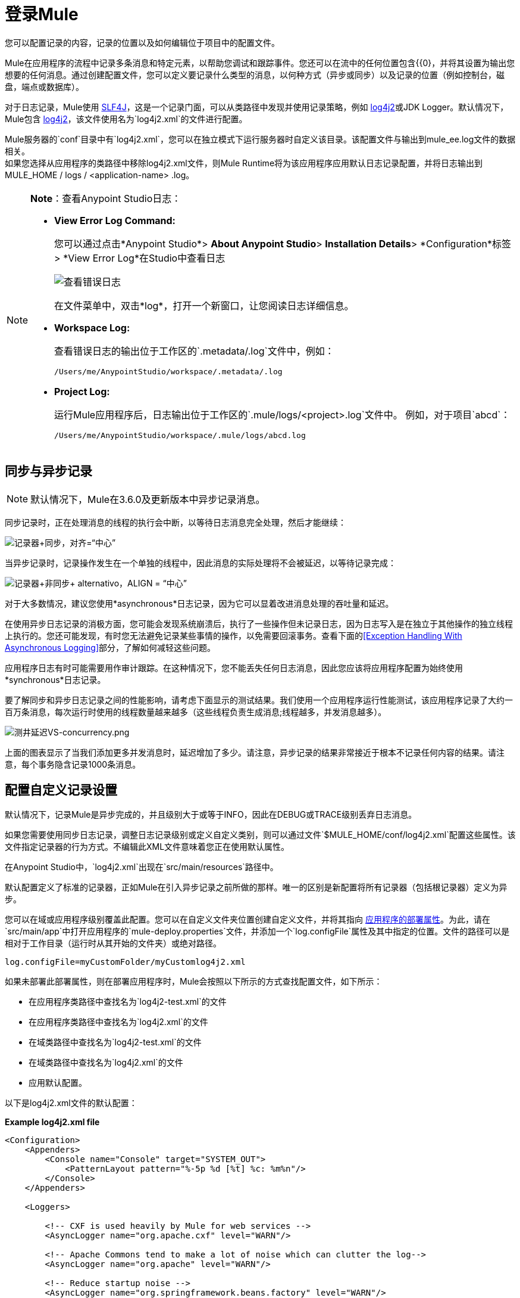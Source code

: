 = 登录Mule
:keywords: mule, studio, logger, logs, log, notifications, errors, debug

您可以配置记录的内容，记录的位置以及如何编辑位于项目中的配置文件。

Mule在应用程序的流程中记录多条消息和特定元素，以帮助您调试和跟踪事件。您还可以在流中的任何位置包含{{0}，并将其设置为输出您想要的任何消息。通过创建配置文件，您可以定义要记录什么类型的消息，以何种方式（异步或同步）以及记录的位置（例如控制台，磁盘，端点或数据库）。

对于日志记录，Mule使用 link:http://www.slf4j.org/[SLF4J]，这是一个记录门面，可以从类路径中发现并使用记录策略，例如 link:https://logging.apache.org/log4j/2.x/[log4j2]或JDK Logger。默认情况下，Mule包含 link:https://logging.apache.org/log4j/2.x/[log4j2]，该文件使用名为`log4j2.xml`的文件进行配置。

Mule服务器的`conf`目录中有`log4j2.xml`，您可以在独立模式下运行服务器时自定义该目录。该配置文件与输出到mule_ee.log文件的数据相关。 +
如果您选择从应用程序的类路径中移除log4j2.xml文件，则Mule Runtime将为该应用程序应用默认日志记录配置，并将日志输出到MULE_HOME / logs / <application-name> .log。

[NOTE]
====
*Note*：查看Anypoint Studio日志：

*  *View Error Log Command:*
+
您可以通过点击*Anypoint Studio*> *About Anypoint Studio*> *Installation Details*> *Configuration*标签> *View Error Log*在Studio中查看日志
+
image:logging-in-mule-view-error-log.png[查看错误日志]
+
在文件菜单中，双击*log*，打开一个新窗口，让您阅读日志详细信息。
+
*  *Workspace Log:*
+
查看错误日志的输出位于工作区的`.metadata/.log`文件中，例如：
+
[source]
----
/Users/me/AnypointStudio/workspace/.metadata/.log
----
+
*  *Project Log:*
+
运行Mule应用程序后，日志输出位于工作区的`.mule/logs/<project>.log`文件中。
例如，对于项目`abcd`：
+
[source]
----
/Users/me/AnypointStudio/workspace/.mule/logs/abcd.log
----
====

== 同步与异步记录

[NOTE]
默认情况下，Mule在3.6.0及更新版本中异步记录消息。

同步记录时，正在处理消息的线程的执行会中断，以等待日志消息完全处理，然后才能继续：

image:logger+synch.jpeg[记录器+同步，对齐=“中心”]

当异步记录时，记录操作发生在一个单独的线程中，因此消息的实际处理将不会被延迟，以等待记录完成：

image:logger+asynch+alternativo.jpeg[记录器+非同步+ alternativo，ALIGN = “中心”]

对于大多数情况，建议您使用*asynchronous*日志记录，因为它可以显着改进消息处理的吞吐量和延迟。

在使用异步日志记录的消极方面，您可能会发现系统崩溃后，执行了一些操作但未记录日志，因为日志写入是在独立于其他操作的独立线程上执行的。您还可能发现，有时您无法避免记录某些事情的操作，以免需要回滚事务。查看下面的<<Exception Handling With Asynchronous Logging>>部分，了解如何减轻这些问题。

应用程序日志有时可能需要用作审计跟踪。在这种情况下，您不能丢失任何日志消息，因此您应该将应用程序配置为始终使用*synchronous*日志记录。

要了解同步和异步日志记录之间的性能影响，请考虑下面显示的测试结果。我们使用一个应用程序运行性能测试，该应用程序记录了大约一百万条消息，每次运行时使用的线程数量越来越多（这些线程负责生成消息;线程越多，并发消息越多）。

image:logging-latency-vs-concurrency.png[测井延迟VS-concurrency.png]

上面的图表显示了当我们添加更多并发消息时，延迟增加了多少。请注意，异步记录的结果非常接近于根本不记录任何内容的结果。请注意，每个事务隐含记录1000条消息。

== 配置自定义记录设置

默认情况下，记录Mule是异步完成的，并且级别大于或等于INFO，因此在DEBUG或TRACE级别丢弃日志消息。

如果您需要使用同步日志记录，调整日志记录级别或定义自定义类别，则可以通过文件`$MULE_HOME/conf/log4j2.xml`配置这些属性。该文件指定记录器的行为方式。不编辑此XML文件意味着您正在使用默认属性。

在Anypoint Studio中，`log4j2.xml`出现在`src/main/resources`路径中。

默认配置定义了标准的记录器，正如Mule在引入异步记录之前所做的那样。唯一的区别是新配置将所有记录器（包括根记录器）定义为异步。

您可以在域或应用程序级别覆盖此配置。您可以在自定义文件夹位置创建自定义文件，并将其指向 link:/mule-user-guide/v/3.9/mule-application-deployment-descriptor[应用程序的部署属性]。为此，请在`src/main/app`中打开应用程序的`mule-deploy.properties`文件，并添加一个`log.configFile`属性及其中指定的位置。文件的路径可以是相对于工作目录（运行时从其开始的文件夹）或绝对路径。

[source]
----
log.configFile=myCustomFolder/myCustomlog4j2.xml
----

如果未部署此部署属性，则在部署应用程序时，Mule会按照以下所示的方式查找配置文件，如下所示：

* 在应用程序类路径中查找名为`log4j2-test.xml`的文件
* 在应用程序类路径中查找名为`log4j2.xml`的文件
* 在域类路径中查找名为`log4j2-test.xml`的文件
* 在域类路径中查找名为`log4j2.xml`的文件
* 应用默认配置。


以下是log4j2.xml文件的默认配置：

*Example log4j2.xml file*

[source, xml, linenums]
----
<Configuration>
    <Appenders>
        <Console name="Console" target="SYSTEM_OUT">
            <PatternLayout pattern="%-5p %d [%t] %c: %m%n"/>
        </Console>
    </Appenders>

    <Loggers>

        <!-- CXF is used heavily by Mule for web services -->
        <AsyncLogger name="org.apache.cxf" level="WARN"/>

        <!-- Apache Commons tend to make a lot of noise which can clutter the log-->
        <AsyncLogger name="org.apache" level="WARN"/>

        <!-- Reduce startup noise -->
        <AsyncLogger name="org.springframework.beans.factory" level="WARN"/>

        <!-- Mule classes -->
        <AsyncLogger name="org.mule" level="INFO"/>
        <AsyncLogger name="com.mulesoft" level="INFO"/>

        <AsyncRoot level="INFO">
            <AppenderRef ref="Console"/>
        </AsyncRoot>
    </Loggers>

</Configuration>
----

[TIP]
有关如何构建此配置文件的更多信息，请参阅 link:https://logging.apache.org/log4j/2.x/manual/configuration.html[log4j 2配置指南]

== 配置Runtime Manager Agent的日志

[NOTE]
此配置仅在使用Runtime Manager代理1.5.2和更高版本时有效。

如果您想将Runtime Manager Agent状态记录在默认的“mule_agent.log”文件以外的其他位置，则可以设置日志配置文件来执行此操作。

您可以配置'$ MULE_HOME / conf / log4j2.xml'文件以包含名为'mule-agent-appender'的新Log4j2 Appender。如果包含，Runtime Manager Agent插件将使用此appender记录其状态。

您的`log4j2.xml`文件应包含类似以下代码段的内容以启用此功能：

[source, xml, linenums]
----
<Configuration>
    <Appenders>

      (...)

        <RollingFile name="mule-agent-appender" fileName="${env:MULE_HOME}/logs/custom_mule_agent.log" filePattern="${env:MULE_HOME}/logs/custom_mule_agent.log-%d{MM-dd-yyyy}.log.gz">
            <PatternLayout>
                <Pattern>%d %p %c{1.} [%t] %m%n</Pattern>
            </PatternLayout>
            <Policies>
                <TimeBasedTriggeringPolicy />
                <SizeBasedTriggeringPolicy size="250 MB"/>
            </Policies>
        </RollingFile>
    </Appenders>

    <Loggers>

        (...)

        <AsyncLogger name="com.mulesoft.agent" additivity="TRUE" level="ALL">
          <AppenderRef ref="mule-agent-appender" />
        </AsyncLogger>

        <AsyncRoot level="INFO">
          <AppenderRef ref="Console"/>
        </AsyncRoot>

</Configuration>
----

上面的示例使Runtime Manager代理将其状态记录到'$ MULE_HOME / logs / custom_mule_agent.log'中的滚动日志文件中，该日志文件每天都会滚动并且文件达到250MB大小。

其他Log4j2 appender配置可以在https://logging.apache.org/log4j/2.x/manual/appenders.html找到。


使用异步记录异常处理== 

如果您使用异步日志记录并遇到可能导致日志不完整的系统崩溃，则会出现一个异常处理程序，旨在帮助您解决这种情况。默认情况下，Mule会注册一个LMAX `ExceptionHandler`，记录将日志事件转储到磁盘的任何问题，并记录到控制台和`logs/mule_ee.log`。或者，您可以通过将系统属性`AsyncLoggerConfig.ExceptionHandler`设置为实现该接口的类的规范名称来提供您自己的异常处理程序。

这是默认异常处理程序类的样子：

[source, java, linenums]
----
/*
 * Copyright (c) MuleSoft, Inc.  All rights reserved.  http://www.mulesoft.com
 * The software in this package is published under the terms of the CPAL v1.0
 * license, a copy of which has been included with this distribution in the
 * LICENSE.txt file.
 */
package org.mule.module.launcher.log4j2;

import com.lmax.disruptor.ExceptionHandler;

import org.apache.logging.log4j.status.StatusLogger;

/**
 * Implementation of {@link com.lmax.disruptor.ExceptionHandler} to be used
 * when async loggers fail to log their messages. It logs this event
 * using the {@link org.apache.logging.log4j.status.StatusLogger}
 *
 * @since 3.6.0
 */
public class AsyncLoggerExceptionHandler implements ExceptionHandler
{

    private static final StatusLogger logger = StatusLogger.getLogger();

    @Override
    public void handleEventException(Throwable ex, long sequence, Object event)
    {
        logger.error("Failed to asynchronously log message: " + event, ex);
    }

    @Override
    public void handleOnStartException(Throwable ex)
    {
        logger.error("Failed to start asynchronous logger", ex);
    }

    @Override
    public void handleOnShutdownException(Throwable ex)
    {
        logger.error("Failed to stop asynchronous logger", ex);
    }
}
----

不幸的是，这不是一个完整的解决方案，因为最终在异步和同步日志记录之间存在性能可靠性的折衷。如果丢失这些日志消息的风险是一个严重问题，那么您别无选择，只能将您的记录器配置为同步。请注意，您不必被迫在所有日志同步或全部异步之间选择，您可以混合使用两者。

==  log4j到log4j2迁移

从Mule运行时3.6.0开始，log4j被log4j2取代为管理日志的后端工具。这意味着一些向后兼容性问题，因为这个新框架中的必要配置文件是不同的。 Log4j2允许异步记录，这是以前不可用的; Mule现在默认实现异步日志记录，因为它意味着性能的显着提高。虽然Mule的政策是不会破坏次要版本的向后兼容性，但这种变化所带来的性能改进的程度远远超过了任何不便之处，并且值得实施变更。

从Mule版本中迁移的应用程序早于3.6.0，但使用默认的日志记录设置不会遇到任何问题并保持正常工作（除了日志记录是异步的）。对于超过3.6.0的应用程序，并且包含自定义日志记录配置文件（均带有.xml和.properties扩展名），此文件不再被识别;在这些情况下，根据默认设置管理日志记录。

[TIP]
如果您在更新配置文件时遇到问题，可以在 link:https://logging.apache.org/log4j/2.x/manual/configuration.html[log4j 2配置指南]或联系人中找到更多信息
link:https://www.mulesoft.com/support-and-services/mule-esb-support-license-subscription[MuleSoft支持]。

作为日志机制实现slf4j是非常值得鼓励的，因为Mule项目是使用_slf4j 1.7.7_标准化的。尽管如此，其他API也受支持，并且slf4j网桥包含在Mule发行版中，以确保无论您选择哪个框架，log4j2最终都会通过集中配置来处理每个日志事件。在这种情况下，您必须确保不要在应用程序/扩展中打包任何日志记录库，以避免在这些库和链接到slf4j的网桥之间出现类路径问题。

== 配置重新加载

默认情况下，Mule每60秒轮询一次修改后的配置文件以检查更改。如果这些文件中的任何一个已经改变，则记录器配置将被即时修改。您可以通过设置根元素中的`monitorInterval`属性（检查 link:https://logging.apache.org/log4j/2.x/manual/[log4j 2手册]以进一步参考）来自定义此时间间隔。

== 使HTTP连接器更加完美

要调试使用新 link:/mule-user-guide/v/3.9/http-connector[HTTP连接器]的项目，您可能会发现使日志记录比平常更详细，并跟踪项目中`http-listener`和`http-request`连接器的所有行为是有用的。要激活此模式，您必须对log4j2.xml配置文件进行以下添加：

[source, xml, linenums]
----
<AsyncLogger name="org.glassfish.grizzly" level="DEBUG"/>
<AsyncLogger name="org.asynchttpclient" level="DEBUG"/>
----

== 从JMX控制日志记录

您可以通过在Mule配置文件中配置log4j2 JMX代理来公开JMX上的管理器日志记录配置。有关更多信息，请参阅 link:/mule-user-guide/v/3.9/jmx-management[JMX管理]。

////
DOCS-1136：
////

==  SOAP的请求和响应记录

开发过程中最常见的要求之一是能够记录Web服务调用的请求和响应，特别是SOAP调用。

要处理这个问题：

. 在Anypoint Studio中，将项目的 link:_attachments/cxf.xml[cxf.xml]文件复制到`src/main/resources`。
. 打开`src/main/resources`中的`log4j2.xml`文件，并将`org.apache.cxf`> INFO语句添加到CXF部分：
+
[source,xml,linenums]
----
<!-- CXF is used heavily by Mule for web services -->
<AsyncLogger name="org.apache.cxf" level="WARN"/>
<AsyncLogger name="org.apache.cxf" level="INFO"/>
----
+
. 保存您的项目。

== 排除日志记录故障

*I don't see any logging output*

将`log4j2.xml`设置在您的类路径的根目录下。有关配置log4j2的更多信息，请参阅Apache的 link:https://logging.apache.org/log4j/2.x/[网站]。

*I reconfigured log4j2, but nothing happened*

发生这种情况是因为您的类路径中还有另一个`log4j2.xml`文件，在您修改之前会被拾取。要找出log4j2正在使用哪个配置文件，请在启动Mule时添加以下开关（如果您正在嵌入Mule，请添加容器启动脚本）：

[source]
----
-M-Dlog4j.debug=true
----

此参数将log4j2启动信息（包括正在使用的配置文件的位置）写入`stdout`。在修改的配置可以工作之前，您必须删除该配置文件。
